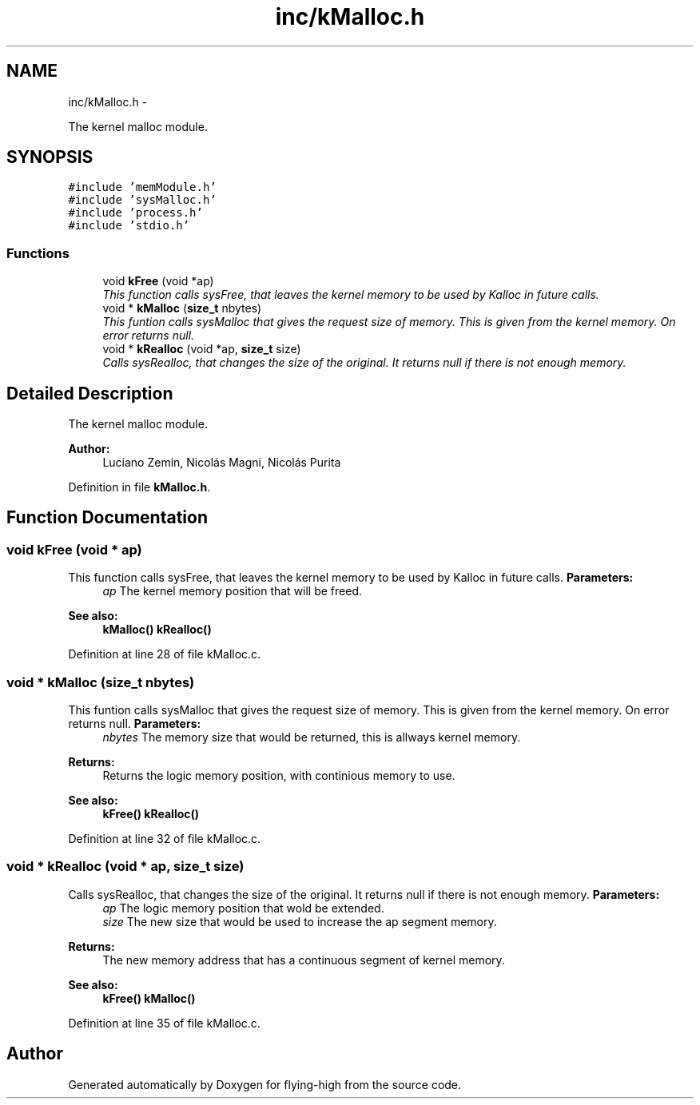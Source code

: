 .TH "inc/kMalloc.h" 3 "18 May 2010" "Version 1.0" "flying-high" \" -*- nroff -*-
.ad l
.nh
.SH NAME
inc/kMalloc.h \- 
.PP
The kernel malloc module.  

.SH SYNOPSIS
.br
.PP
\fC#include 'memModule.h'\fP
.br
\fC#include 'sysMalloc.h'\fP
.br
\fC#include 'process.h'\fP
.br
\fC#include 'stdio.h'\fP
.br

.SS "Functions"

.in +1c
.ti -1c
.RI "void \fBkFree\fP (void *ap)"
.br
.RI "\fIThis function calls sysFree, that leaves the kernel memory to be used by Kalloc in future calls. \fP"
.ti -1c
.RI "void * \fBkMalloc\fP (\fBsize_t\fP nbytes)"
.br
.RI "\fIThis funtion calls sysMalloc that gives the request size of memory. This is given from the kernel memory. On error returns null. \fP"
.ti -1c
.RI "void * \fBkRealloc\fP (void *ap, \fBsize_t\fP size)"
.br
.RI "\fICalls sysRealloc, that changes the size of the original. It returns null if there is not enough memory. \fP"
.in -1c
.SH "Detailed Description"
.PP 
The kernel malloc module. 

\fBAuthor:\fP
.RS 4
Luciano Zemin, Nicolás Magni, Nicolás Purita 
.RE
.PP

.PP
Definition in file \fBkMalloc.h\fP.
.SH "Function Documentation"
.PP 
.SS "void kFree (void * ap)"
.PP
This function calls sysFree, that leaves the kernel memory to be used by Kalloc in future calls. \fBParameters:\fP
.RS 4
\fIap\fP The kernel memory position that will be freed.
.RE
.PP
\fBSee also:\fP
.RS 4
\fBkMalloc()\fP \fBkRealloc()\fP 
.RE
.PP

.PP
Definition at line 28 of file kMalloc.c.
.SS "void * kMalloc (\fBsize_t\fP nbytes)"
.PP
This funtion calls sysMalloc that gives the request size of memory. This is given from the kernel memory. On error returns null. \fBParameters:\fP
.RS 4
\fInbytes\fP The memory size that would be returned, this is allways kernel memory.
.RE
.PP
\fBReturns:\fP
.RS 4
Returns the logic memory position, with continious memory to use.
.RE
.PP
\fBSee also:\fP
.RS 4
\fBkFree()\fP \fBkRealloc()\fP 
.RE
.PP

.PP
Definition at line 32 of file kMalloc.c.
.SS "void * kRealloc (void * ap, \fBsize_t\fP size)"
.PP
Calls sysRealloc, that changes the size of the original. It returns null if there is not enough memory. \fBParameters:\fP
.RS 4
\fIap\fP The logic memory position that wold be extended. 
.br
\fIsize\fP The new size that would be used to increase the ap segment memory.
.RE
.PP
\fBReturns:\fP
.RS 4
The new memory address that has a continuous segment of kernel memory.
.RE
.PP
\fBSee also:\fP
.RS 4
\fBkFree()\fP \fBkMalloc()\fP 
.RE
.PP

.PP
Definition at line 35 of file kMalloc.c.
.SH "Author"
.PP 
Generated automatically by Doxygen for flying-high from the source code.
